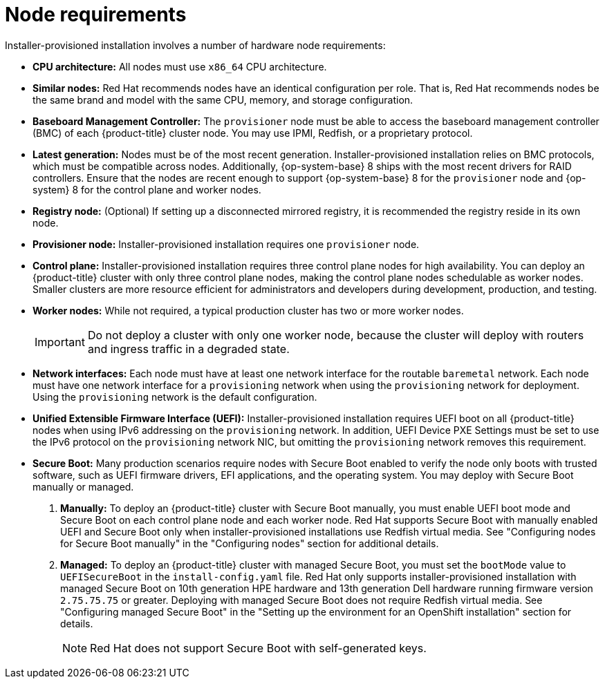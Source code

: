 // Module included in the following assemblies:
//
// * installing/installing_bare_metal_ipi/ipi-install-prerequisites.adoc

:_content-type: CONCEPT
[id="node-requirements_{context}"'"]
= Node requirements

Installer-provisioned installation involves a number of hardware node requirements:

* *CPU architecture:* All nodes must use `x86_64` CPU architecture.

* *Similar nodes:* Red Hat recommends nodes have an identical configuration per role. That is, Red Hat recommends nodes be the same brand and model with the same CPU, memory, and storage configuration.

* *Baseboard Management Controller:* The `provisioner` node must be able to access the baseboard management controller (BMC) of each {product-title} cluster node. You may use IPMI, Redfish, or a proprietary protocol.

ifndef::openshift-origin[]
* *Latest generation:* Nodes must be of the most recent generation. Installer-provisioned installation relies on BMC protocols, which must be compatible across nodes. Additionally, {op-system-base} 8 ships with the most recent drivers for RAID controllers. Ensure that the nodes are recent enough to support {op-system-base} 8 for the `provisioner` node and {op-system} 8 for the control plane and worker nodes.
endif::[]
ifdef::openshift-origin[]
* *Latest generation:* Nodes must be of the most recent generation. Installer-provisioned installation relies on BMC protocols, which must be compatible across nodes. Additionally, {op-system-first} ships with the most recent drivers for RAID controllers. Ensure that the nodes are recent enough to support {op-system} for the `provisioner` node and {op-system} for the control plane and worker nodes.
endif::[]

* *Registry node:* (Optional) If setting up a disconnected mirrored registry, it is recommended the registry reside in its own node.

* *Provisioner node:* Installer-provisioned installation requires one `provisioner` node.

* *Control plane:* Installer-provisioned installation requires three control plane nodes for high availability. You can deploy an {product-title} cluster with only three control plane nodes, making the control plane nodes schedulable as worker nodes. Smaller clusters are more resource efficient for administrators and developers during development, production, and testing.

* *Worker nodes:* While not required, a typical production cluster has two or more worker nodes.
+
[IMPORTANT]
====
Do not deploy a cluster with only one worker node, because the cluster will deploy with routers and ingress traffic in a degraded state.
====

* *Network interfaces:* Each node must have at least one network interface for the routable `baremetal` network. Each node must have one network interface for a `provisioning` network when using the `provisioning` network for deployment. Using the `provisioning` network is the default configuration.

* *Unified Extensible Firmware Interface (UEFI):* Installer-provisioned installation requires UEFI boot on all {product-title} nodes when using IPv6 addressing on the `provisioning` network. In addition, UEFI Device PXE Settings must be set to use the IPv6 protocol on the `provisioning` network NIC, but omitting the `provisioning` network removes this requirement.

* *Secure Boot:* Many production scenarios require nodes with Secure Boot enabled to verify the node only boots with trusted software, such as UEFI firmware drivers, EFI applications, and the operating system. You may deploy with Secure Boot manually or managed.
+
. *Manually:* To deploy an {product-title} cluster with Secure Boot manually, you must enable UEFI boot mode and Secure Boot on each control plane node and each worker node. Red Hat supports Secure Boot with manually enabled UEFI and Secure Boot only when installer-provisioned installations use Redfish virtual media. See "Configuring nodes for Secure Boot manually" in the "Configuring nodes" section for additional details.
+
. *Managed:* To deploy an {product-title} cluster with managed Secure Boot, you must set the `bootMode` value to `UEFISecureBoot` in the `install-config.yaml` file. Red Hat only supports installer-provisioned installation with managed Secure Boot on 10th generation HPE hardware and 13th generation Dell hardware running firmware version `2.75.75.75` or greater. Deploying with managed Secure Boot does not require Redfish virtual media. See "Configuring managed Secure Boot" in the "Setting up the environment for an OpenShift installation" section for details.
+
[NOTE]
====
Red Hat does not support Secure Boot with self-generated keys.
====
